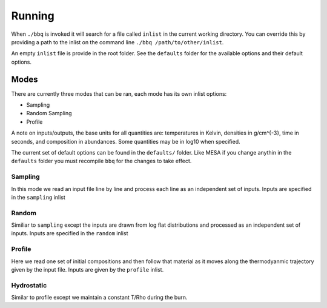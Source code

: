 Running
=======

When ``./bbq`` is invoked it will search for a file called ``inlist`` in the current working directory. 
You can override this by providing a path to the inlist on the command line ``./bbq /path/to/other/inlist``.

An empty ``inlist`` file is provide in the root folder. See the ``defaults`` folder for the available options and their default options.


Modes
~~~~~


There are currently three modes that can be ran, each mode has its own inlist options:

* Sampling
* Random Sampling
* Profile

A note on inputs/outputs, the base units for all quantities are: temperatures in Kelvin, densities in g/cm^{-3}, time in seconds, and composition in abundances. 
Some quantities may be in log10 when specified.

The current set of default options can be found in the ``defaults/`` folder. Like MESA if you change anythin in the ``defaults`` folder you must recompile
``bbq`` for the changes to take effect.


Sampling
--------

In this mode we read an input file line by line and process each line as an independent set of inputs. Inputs are specified in the ``sampling`` inlist

Random
------

Similiar to ``sampling`` except the inputs are drawn from log flat distributions and processed as an independent set of inputs. Inputs are specified in the ``random`` inlist


Profile
-------

Here we read one set of initial compositions and then follow that material as it moves along the thermodyanmic trajectory given by the input file.
Inputs are given by the ``profile`` inlist.

Hydrostatic
-----------

Similar to profile except we maintain a constant T/Rho during the burn.
